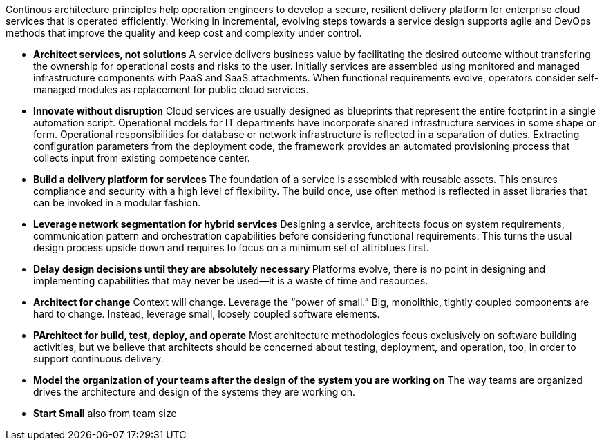 Continous architecture principles help operation engineers to develop a secure, resilient delivery platform for enterprise cloud services that is operated efficiently. Working in incremental, evolving steps towards a service design supports agile and DevOps methods that improve the quality and keep cost and complexity under control.

* *Architect services, not solutions* A service delivers business value by facilitating the desired outcome without transfering the ownership for operational costs and risks to the user. Initially services are assembled using monitored and managed infrastructure components with PaaS and SaaS attachments. When functional requirements evolve, operators consider self-managed modules as replacement for public cloud services.

* *Innovate without disruption* Cloud services are usually designed as blueprints that represent the entire footprint in a single automation script. Operational models for IT departments have incorporate shared infrastructure services in some shape or form. Operational responsibilities for database or network infrastructure is reflected in a separation of duties. Extracting configuration parameters from the deployment code, the framework provides an automated provisioning process that collects input from existing competence center.

* *Build a delivery platform for services* The foundation of a service is assembled with reusable assets. This ensures compliance and security with a high level of flexibility. The build once, use often method is reflected in asset libraries that can be invoked in a modular fashion. 

* *Leverage network segmentation for hybrid services* Designing a service, architects focus on system requirements, communication pattern and orchestration capabilities before considering functional requirements. This turns the usual design process upside down and requires to focus on a minimum set of attribtues first.

* *Delay design decisions until they are absolutely necessary* Platforms evolve, there is no point in designing and implementing capabilities that may never be used—it is a waste of time and resources.
* *Architect for change* Context will change. Leverage the “power of small.” Big, monolithic, tightly coupled components are hard to change. Instead, leverage small, loosely coupled software elements.
* *PArchitect for build, test, deploy, and operate* Most architecture methodologies focus exclusively on software building activities, but we believe that architects should be concerned about testing, deployment, and operation, too, in order to support continuous delivery.
* *Model the organization of your teams after the design of the system you are working on* The way teams are organized drives the architecture and design of the systems they are working on.
* *Start Small* also from team size
